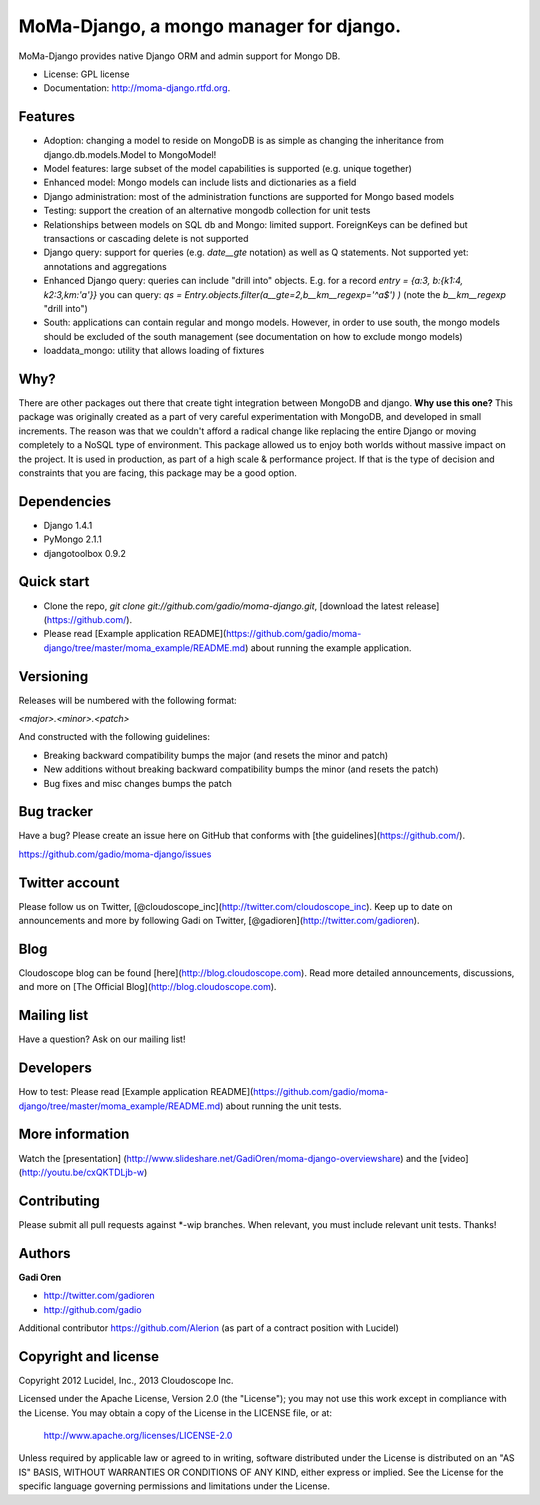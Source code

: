 ===============================
MoMa-Django, a mongo manager for django.
===============================

.. image:: https://badge.fury.io/py/moma-django.png
    :target: http://badge.fury.io/py/moma-django
    
.. image:: https://travis-ci.org/gadio/moma-django.png?branch=master
        :target: https://travis-ci.org/gadio/moma-django

.. image:: https://pypip.in/d/moma-django/badge.png
        :target: https://crate.io/packages/moma-django?version=latest


MoMa-Django provides native Django ORM and admin support for Mongo DB.

* License: GPL license
* Documentation: http://moma-django.rtfd.org.

Features
--------

* Adoption: changing a model to reside on MongoDB is as simple as changing the inheritance from django.db.models.Model to MongoModel!
* Model features: large subset of the model capabilities is supported (e.g. unique together)
* Enhanced model: Mongo models can include lists and dictionaries as a field
* Django administration: most of the administration functions are supported for Mongo based models
* Testing: support the creation of an alternative mongodb collection for unit tests
* Relationships between models on SQL db and Mongo: limited support. ForeignKeys can be defined but transactions or cascading delete is not supported
* Django query: support for queries (e.g. `date__gte` notation) as well as Q statements. Not supported yet: annotations and aggregations
* Enhanced Django query: queries can include "drill into" objects. E.g. for a record `entry = {a:3, b:{k1:4, k2:3,km:'a'}}` you can query: `qs = Entry.objects.filter(a__gte=2,b__km__regexp='^a$') )` (note the `b__km__regexp` "drill into")
* South: applications can contain regular and mongo models. However, in order to use south, the mongo models should be excluded of the south management (see documentation on how to exclude mongo models)
* loaddata_mongo: utility that allows loading of fixtures


Why?
----
There are other packages out there that create tight integration between MongoDB and django. **Why use this one?**
This package was originally created as a part of very careful experimentation with MongoDB, and developed in small increments. The reason was
that we couldn't afford a radical change like replacing the entire Django or moving completely to a NoSQL type of environment.
This package allowed us to enjoy both worlds without massive impact on the project. It is used in production, as part of a high scale & performance project.
If that is the type of decision and constraints that you are facing, this package may be a good option.


Dependencies
------------
* Django 1.4.1
* PyMongo 2.1.1
* djangotoolbox 0.9.2


Quick start
-----------

* Clone the repo, `git clone git://github.com/gadio/moma-django.git`, [download the latest release](https://github.com/).
* Please read [Example application README](https://github.com/gadio/moma-django/tree/master/moma_example/README.md) about running the example application.


Versioning
----------

Releases will be numbered with the following format:

`<major>.<minor>.<patch>`

And constructed with the following guidelines:

* Breaking backward compatibility bumps the major (and resets the minor and patch)
* New additions without breaking backward compatibility bumps the minor (and resets the patch)
* Bug fixes and misc changes bumps the patch



Bug tracker
-----------

Have a bug? Please create an issue here on GitHub that conforms with [the guidelines](https://github.com/).

https://github.com/gadio/moma-django/issues



Twitter account
---------------

Please follow us on Twitter, [@cloudoscope_inc](http://twitter.com/cloudoscope_inc).
Keep up to date on announcements and more by following Gadi on Twitter, [@gadioren](http://twitter.com/gadioren).



Blog
----

Cloudoscope blog can be found [here](http://blog.cloudoscope.com).
Read more detailed announcements, discussions, and more on [The Official Blog](http://blog.cloudoscope.com).



Mailing list
------------

Have a question? Ask on our mailing list!



Developers
----------

How to test: Please read [Example application README](https://github.com/gadio/moma-django/tree/master/moma_example/README.md) about running the unit tests.


More information
----------------
Watch the [presentation] (http://www.slideshare.net/GadiOren/moma-django-overviewshare)
and the [video] (http://youtu.be/cxQKTDLjb-w)


Contributing
------------

Please submit all pull requests against *-wip branches. When relevant, you must include relevant unit tests. Thanks!



Authors
-------

**Gadi Oren**

+ http://twitter.com/gadioren
+ http://github.com/gadio

Additional contributor https://github.com/Alerion (as part of a contract position with Lucidel)


Copyright and license
---------------------

Copyright 2012 Lucidel, Inc., 2013 Cloudoscope Inc.

Licensed under the Apache License, Version 2.0 (the "License");
you may not use this work except in compliance with the License.
You may obtain a copy of the License in the LICENSE file, or at:

   http://www.apache.org/licenses/LICENSE-2.0

Unless required by applicable law or agreed to in writing, software
distributed under the License is distributed on an "AS IS" BASIS,
WITHOUT WARRANTIES OR CONDITIONS OF ANY KIND, either express or implied.
See the License for the specific language governing permissions and
limitations under the License.
